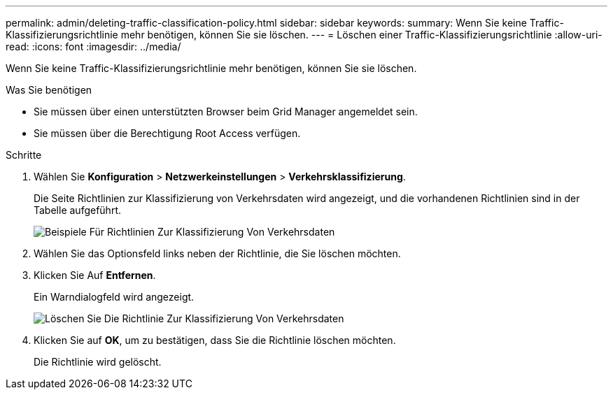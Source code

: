---
permalink: admin/deleting-traffic-classification-policy.html 
sidebar: sidebar 
keywords:  
summary: Wenn Sie keine Traffic-Klassifizierungsrichtlinie mehr benötigen, können Sie sie löschen. 
---
= Löschen einer Traffic-Klassifizierungsrichtlinie
:allow-uri-read: 
:icons: font
:imagesdir: ../media/


[role="lead"]
Wenn Sie keine Traffic-Klassifizierungsrichtlinie mehr benötigen, können Sie sie löschen.

.Was Sie benötigen
* Sie müssen über einen unterstützten Browser beim Grid Manager angemeldet sein.
* Sie müssen über die Berechtigung Root Access verfügen.


.Schritte
. Wählen Sie *Konfiguration* > *Netzwerkeinstellungen* > *Verkehrsklassifizierung*.
+
Die Seite Richtlinien zur Klassifizierung von Verkehrsdaten wird angezeigt, und die vorhandenen Richtlinien sind in der Tabelle aufgeführt.

+
image::../media/traffic_classification_policies_main_screen_w_examples.png[Beispiele Für Richtlinien Zur Klassifizierung Von Verkehrsdaten]

. Wählen Sie das Optionsfeld links neben der Richtlinie, die Sie löschen möchten.
. Klicken Sie Auf *Entfernen*.
+
Ein Warndialogfeld wird angezeigt.

+
image::../media/traffic_classification_policy_delete.png[Löschen Sie Die Richtlinie Zur Klassifizierung Von Verkehrsdaten]

. Klicken Sie auf *OK*, um zu bestätigen, dass Sie die Richtlinie löschen möchten.
+
Die Richtlinie wird gelöscht.


